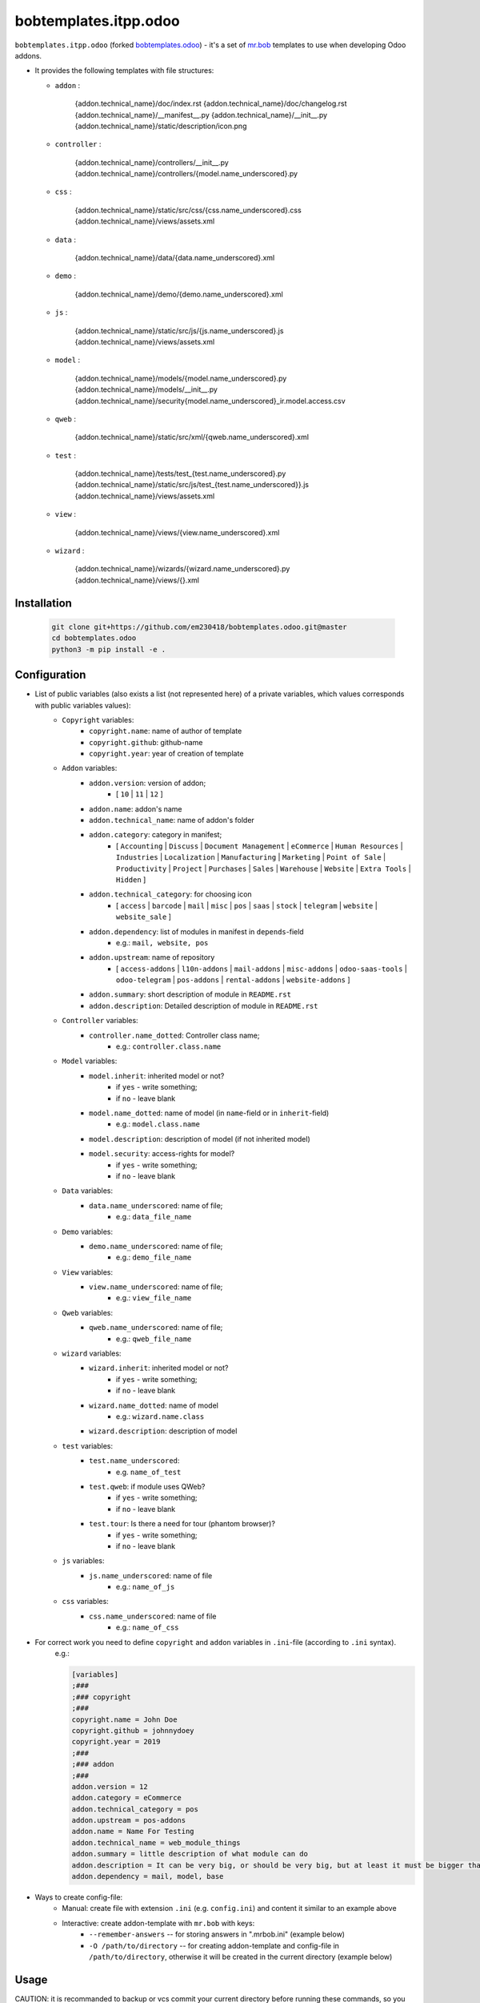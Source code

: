 bobtemplates.itpp.odoo
======================

``bobtemplates.itpp.odoo`` (forked `bobtemplates.odoo <https://github.com/acsone/bobtemplates.odoo>`_)
- it's a set of `mr.bob
<https://mrbob.readthedocs.io/en/latest/>`_
templates to use when developing Odoo addons.

* It provides the following templates with file structures:
  
  * ``addon`` : 

        {addon.technical_name}/doc/index.rst
        {addon.technical_name}/doc/changelog.rst
        {addon.technical_name}/__manifest__.py
        {addon.technical_name}/__init__.py
        {addon.technical_name}/static/description/icon.png

  * ``controller`` :
  
        {addon.technical_name}/controllers/__init__.py
        {addon.technical_name}/controllers/{model.name_underscored}.py
        
  * ``css`` :

        {addon.technical_name}/static/src/css/{css.name_underscored}.css
        {addon.technical_name}/views/assets.xml

  * ``data`` : 

        {addon.technical_name}/data/{data.name_underscored}.xml

  * ``demo`` :

        {addon.technical_name}/demo/{demo.name_underscored}.xml
        
  * ``js`` : 

        {addon.technical_name}/static/src/js/{js.name_underscored}.js
        {addon.technical_name}/views/assets.xml

  * ``model`` : 

        {addon.technical_name}/models/{model.name_underscored}.py
        {addon.technical_name}/models/__init__.py
        {addon.technical_name}/security{model.name_underscored}_ir.model.access.csv

  * ``qweb`` :

        {addon.technical_name}/static/src/xml/{qweb.name_underscored}.xml

  * ``test`` :

        {addon.technical_name}/tests/test_{test.name_underscored}.py
        {addon.technical_name}/static/src/js/test_{test.name_underscored}}.js
        {addon.technical_name}/views/assets.xml

  * ``view`` :

        {addon.technical_name}/views/{view.name_underscored}.xml

  * ``wizard`` : 

        {addon.technical_name}/wizards/{wizard.name_underscored}.py
        {addon.technical_name}/views/{}.xml
  
Installation
~~~~~~~~~~~~

  .. code:: shell

    git clone git+https://github.com/em230418/bobtemplates.odoo.git@master
    cd bobtemplates.odoo
    python3 -m pip install -e .


Configuration
~~~~~~~~~~~~~
* List of public variables (also exists a list (not represented here) of a private variables, which values corresponds with public variables values):
    * ``Copyright`` variables:
        * ``copyright.name``: name of author of template
        * ``copyright.github``: github-name
        * ``copyright.year``: year of creation of template
    
    * ``Addon`` variables:
        * ``addon.version``: version of addon;
            * [ ``10`` | ``11`` | ``12`` ]
        * ``addon.name``: addon's name
        * ``addon.technical_name``: name of addon's folder
        * ``addon.category``: category in manifest;
            * [ ``Accounting`` | ``Discuss`` | ``Document Management`` | ``eCommerce`` | ``Human Resources`` | ``Industries`` | ``Localization`` | ``Manufacturing`` | ``Marketing`` | ``Point of Sale`` | ``Productivity`` | ``Project`` | ``Purchases`` | ``Sales`` | ``Warehouse`` | ``Website`` | ``Extra Tools`` | ``Hidden`` ]

        * ``addon.technical_category``: for choosing icon
            * [ ``access`` | ``barcode`` | ``mail`` | ``misc`` | ``pos`` | ``saas`` | ``stock`` | ``telegram`` | ``website`` | ``website_sale`` ]
        * ``addon.dependency``: list of modules in manifest in ``depends``-field
            * e.g.: ``mail, website, pos``
        * ``addon.upstream``: name of repository
            * [ ``access-addons`` | ``l10n-addons`` | ``mail-addons`` | ``misc-addons`` | ``odoo-saas-tools`` | ``odoo-telegram`` | ``pos-addons`` | ``rental-addons`` | ``website-addons`` ]
        * ``addon.summary``: short description of module in ``README.rst``
        * ``addon.description``: Detailed description of module in ``README.rst``

    * ``Controller`` variables:
        * ``controller.name_dotted``: Controller class name;
            * e.g.: ``controller.class.name``
    
    * ``Model`` variables:
        * ``model.inherit``: inherited model or not?
            * if ``yes`` - write something;
            * if ``no`` - leave blank
        * ``model.name_dotted``: name of model (in ``name``-field or in ``inherit``-field)
            * e.g.: ``model.class.name``
        * ``model.description``: description of model (if not inherited model)
        * ``model.security``: access-rights for model?
            * if ``yes`` - write something;
            * if ``no`` - leave blank
    
    * ``Data`` variables:
        * ``data.name_underscored``: name of file;
            * e.g.: ``data_file_name``
    
    * ``Demo`` variables:
        * ``demo.name_underscored``: name of file;
            * e.g.: ``demo_file_name``
    
    * ``View`` variables:
        * ``view.name_underscored``: name of file;
            * e.g.: ``view_file_name``
    
    * ``Qweb`` variables:
        * ``qweb.name_underscored``: name of file;
            * e.g.: ``qweb_file_name``
    
    * ``wizard`` variables:
        * ``wizard.inherit``: inherited model or not?
            * if ``yes`` - write something;
            * if ``no`` - leave blank
        * ``wizard.name_dotted``: name of model
            * e.g.: ``wizard.name.class``
        * ``wizard.description``: description of model
    
    * ``test`` variables:
        * ``test.name_underscored``:
            * e.g. ``name_of_test``
        * ``test.qweb``: if module uses QWeb?
            * if ``yes`` - write something;
            * if ``no`` - leave blank
        * ``test.tour``: Is there a need for tour (phantom browser)?
            * if ``yes`` - write something;
            * if ``no`` - leave blank

    * ``js`` variables:
        * ``js.name_underscored``: name of file
            * e.g.: ``name_of_js``
    
    * ``css`` variables:
        * ``css.name_underscored``: name of file
            * e.g.: ``name_of_css``
    
* For correct work you need to define ``copyright`` and ``addon`` variables in ``.ini``-file (according to ``.ini`` syntax). 
      e.g.:
      
      .. code:: shell

            [variables]
            ;###
            ;### copyright
            ;###
            copyright.name = John Doe
            copyright.github = johnnydoey
            copyright.year = 2019
            ;###
            ;### addon
            ;###
            addon.version = 12
            addon.category = eCommerce
            addon.technical_category = pos
            addon.upstream = pos-addons
            addon.name = Name For Testing
            addon.technical_name = web_module_things
            addon.summary = little description of what module can do
            addon.description = It can be very big, or should be very big, but at least it must be bigger than little
            addon.dependency = mail, model, base

* Ways to create config-file: 
    * Manual: create file with extension ``.ini`` (e.g. ``config.ini``) and content it similar to an example above
    * Interactive: create addon-template with ``mr.bob`` with keys:
        * ``--remember-answers`` -- for storing answers in ".mrbob.ini" (example below)
        * ``-O /path/to/directory`` -- for creating addon-template and config-file in ``/path/to/directory``, otherwise it will be created in the current directory (example below)

Usage
~~~~~

CAUTION: it is recommanded to backup or vcs commit your current directory before running these commands, so you can easily see what has been generated and/or changed.
      
Create a new addon and the config-file (.mrbob.ini) in the target directory:
      .. code:: shell

            mrbob bobtemplates.itpp.odoo:addon --remember-answers -O /path/to/directory

Now go to the newly created addon directory ("/path/of/directory/{addon.technical_name}") and create the template (in e.g. ``model``) with config-file:
      .. code:: shell

            mrbob bobtemplates.itpp.odoo:model --config ../.mrbob.ini

Tip: read the mr.bob user guide.
    
Useful links
~~~~~~~~~~~~

* mr.bob readthedocs: https://mrbob.readthedocs.io/en/latest/index.html
* pypi page: https://pypi.python.org/pypi/bobtemplates.odoo
* code repository: https://github.com/acsone/bobtemplates.odoo
* report issues at: https://github.com/acsone/bobtemplates.odoo/issues

Credits
~~~~~~~

Author:

  * Stéphane Bidoul (`ACSONE <http://acsone.eu/>`_)

Inspired by https://github.com/plone/bobtemplates.plone.

Contributors:

  * Adrien Peiffer (`ACSONE <http://acsone.eu/>`_)
  * Olivier Laurent (`ACSONE <http://acsone.eu/>`_)
  * Mohamed Cherkaoui
  * Thomas Binsfeld (`ACSONE <http://acsone.eu/>`_)
  * Anvar Kildebekov (`IT-Projects LLC <https://it-projects.info/team/fedoranvar>`__)

Maintainer
----------

.. image:: https://www.acsone.eu/logo.png
   :alt: ACSONE SA/NV
   :target: http://www.acsone.eu

This module is maintained by ACSONE SA/NV.
